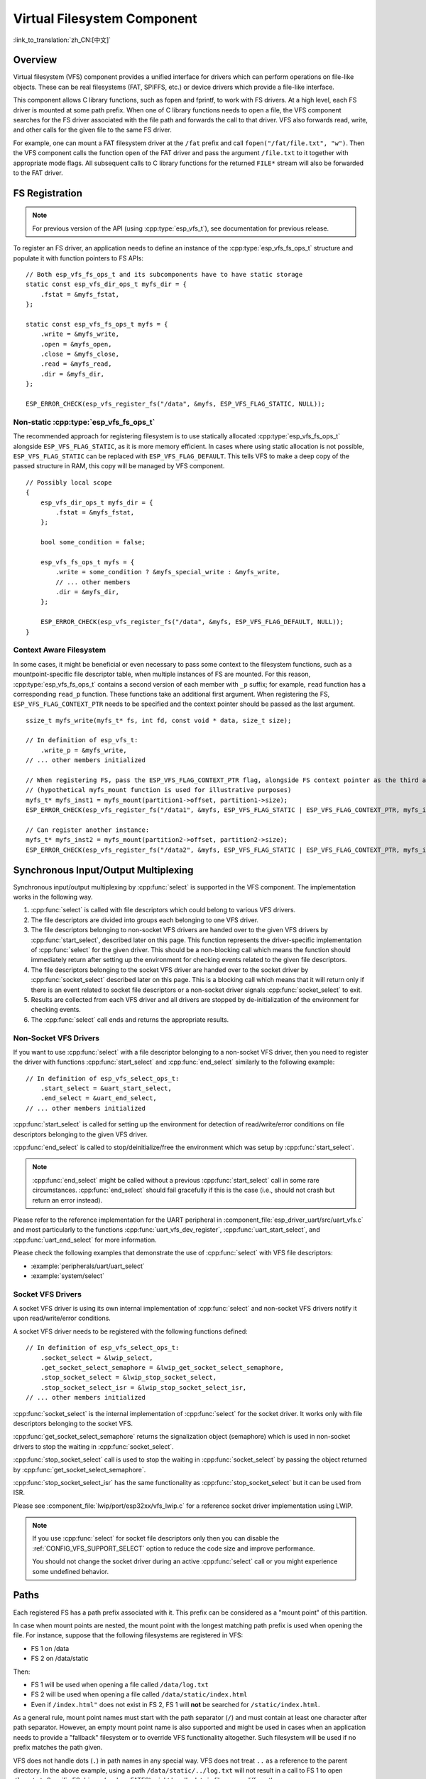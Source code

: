Virtual Filesystem Component
============================

:link_to_translation:`zh_CN:[中文]`


Overview
--------

Virtual filesystem (VFS) component provides a unified interface for drivers which can perform operations on file-like objects. These can be real filesystems (FAT, SPIFFS, etc.) or device drivers which provide a file-like interface.

This component allows C library functions, such as fopen and fprintf, to work with FS drivers. At a high level, each FS driver is mounted at some path prefix. When one of C library functions needs to open a file, the VFS component searches for the FS driver associated with the file path and forwards the call to that driver. VFS also forwards read, write, and other calls for the given file to the same FS driver.

For example, one can mount a FAT filesystem driver at the ``/fat`` prefix and call ``fopen("/fat/file.txt", "w")``. Then the VFS component calls the function ``open`` of the FAT driver and pass the argument ``/file.txt`` to it together with appropriate mode flags. All subsequent calls to C library functions for the returned ``FILE*`` stream will also be forwarded to the FAT driver.


FS Registration
---------------

.. note::

    For previous version of the API (using :cpp:type:`esp_vfs_t`), see documentation for previous release.

To register an FS driver, an application needs to define an instance of the :cpp:type:`esp_vfs_fs_ops_t` structure and populate it with function pointers to FS APIs:

.. highlight:: c

::

    // Both esp_vfs_fs_ops_t and its subcomponents have to have static storage
    static const esp_vfs_dir_ops_t myfs_dir = {
        .fstat = &myfs_fstat,
    };

    static const esp_vfs_fs_ops_t myfs = {
        .write = &myfs_write,
        .open = &myfs_open,
        .close = &myfs_close,
        .read = &myfs_read,
        .dir = &myfs_dir,
    };

    ESP_ERROR_CHECK(esp_vfs_register_fs("/data", &myfs, ESP_VFS_FLAG_STATIC, NULL));


Non-static :cpp:type:`esp_vfs_fs_ops_t`
^^^^^^^^^^^^^^^^^^^^^^^^^^^^^^^^^^^^^^^

The recommended approach for registering filesystem is to use statically allocated :cpp:type:`esp_vfs_fs_ops_t` alongside ``ESP_VFS_FLAG_STATIC``, as it is more memory efficient. In cases where using static allocation is not possible, ``ESP_VFS_FLAG_STATIC`` can be replaced with ``ESP_VFS_FLAG_DEFAULT``. This tells VFS to make a deep copy of the passed structure in RAM, this copy will be managed by VFS component.

.. highlight:: c

::

    // Possibly local scope
    {
        esp_vfs_dir_ops_t myfs_dir = {
            .fstat = &myfs_fstat,
        };

        bool some_condition = false;

        esp_vfs_fs_ops_t myfs = {
            .write = some_condition ? &myfs_special_write : &myfs_write,
            // ... other members
            .dir = &myfs_dir,
        };

        ESP_ERROR_CHECK(esp_vfs_register_fs("/data", &myfs, ESP_VFS_FLAG_DEFAULT, NULL));
    }


Context Aware Filesystem
^^^^^^^^^^^^^^^^^^^^^^^^

In some cases, it might be beneficial or even necessary to pass some context to the filesystem functions, such as a mountpoint-specific file descriptor table, when multiple instances of FS are mounted. For this reason, :cpp:type:`esp_vfs_fs_ops_t` contains a second version of each member with ``_p`` suffix; for example, ``read`` function has a corresponding ``read_p`` function. These functions take an additional first argument. When registering the FS, ``ESP_VFS_FLAG_CONTEXT_PTR`` needs to be specified and the context pointer should be passed as the last argument.

::

    ssize_t myfs_write(myfs_t* fs, int fd, const void * data, size_t size);

    // In definition of esp_vfs_t:
        .write_p = &myfs_write,
    // ... other members initialized

    // When registering FS, pass the ESP_VFS_FLAG_CONTEXT_PTR flag, alongside FS context pointer as the third and fourth arguments, respectively
    // (hypothetical myfs_mount function is used for illustrative purposes)
    myfs_t* myfs_inst1 = myfs_mount(partition1->offset, partition1->size);
    ESP_ERROR_CHECK(esp_vfs_register_fs("/data1", &myfs, ESP_VFS_FLAG_STATIC | ESP_VFS_FLAG_CONTEXT_PTR, myfs_inst1));

    // Can register another instance:
    myfs_t* myfs_inst2 = myfs_mount(partition2->offset, partition2->size);
    ESP_ERROR_CHECK(esp_vfs_register_fs("/data2", &myfs, ESP_VFS_FLAG_STATIC | ESP_VFS_FLAG_CONTEXT_PTR, myfs_inst2));


Synchronous Input/Output Multiplexing
-------------------------------------

Synchronous input/output multiplexing by :cpp:func:`select` is supported in the VFS component. The implementation works in the following way.

1. :cpp:func:`select` is called with file descriptors which could belong to various VFS drivers.

2. The file descriptors are divided into groups each belonging to one VFS driver.

3. The file descriptors belonging to non-socket VFS drivers are handed over to the given VFS drivers by :cpp:func:`start_select`, described later on this page. This function represents the driver-specific implementation of :cpp:func:`select` for the given driver. This should be a non-blocking call which means the function should immediately return after setting up the environment for checking events related to the given file descriptors.

4. The file descriptors belonging to the socket VFS driver are handed over to the socket driver by :cpp:func:`socket_select` described later on this page. This is a blocking call which means that it will return only if there is an event related to socket file descriptors or a non-socket driver signals :cpp:func:`socket_select` to exit.

5. Results are collected from each VFS driver and all drivers are stopped by de-initialization of the environment for checking events.

6. The :cpp:func:`select` call ends and returns the appropriate results.


Non-Socket VFS Drivers
^^^^^^^^^^^^^^^^^^^^^^

If you want to use :cpp:func:`select` with a file descriptor belonging to a non-socket VFS driver, then you need to register the driver with functions :cpp:func:`start_select` and :cpp:func:`end_select` similarly to the following example:

.. highlight:: c

::

    // In definition of esp_vfs_select_ops_t:
        .start_select = &uart_start_select,
        .end_select = &uart_end_select,
    // ... other members initialized

:cpp:func:`start_select` is called for setting up the environment for detection of read/write/error conditions on file descriptors belonging to the given VFS driver.

:cpp:func:`end_select` is called to stop/deinitialize/free the environment which was setup by :cpp:func:`start_select`.

.. note::

    :cpp:func:`end_select` might be called without a previous :cpp:func:`start_select` call in some rare circumstances. :cpp:func:`end_select` should fail gracefully if this is the case (i.e., should not crash but return an error instead).

Please refer to the reference implementation for the UART peripheral in :component_file:`esp_driver_uart/src/uart_vfs.c` and most particularly to the functions :cpp:func:`uart_vfs_dev_register`, :cpp:func:`uart_start_select`, and :cpp:func:`uart_end_select` for more information.

Please check the following examples that demonstrate the use of :cpp:func:`select` with VFS file descriptors:

- :example:`peripherals/uart/uart_select`
- :example:`system/select`


Socket VFS Drivers
^^^^^^^^^^^^^^^^^^

A socket VFS driver is using its own internal implementation of :cpp:func:`select` and non-socket VFS drivers notify it upon read/write/error conditions.

A socket VFS driver needs to be registered with the following functions defined:

.. highlight:: c

::

    // In definition of esp_vfs_select_ops_t:
        .socket_select = &lwip_select,
        .get_socket_select_semaphore = &lwip_get_socket_select_semaphore,
        .stop_socket_select = &lwip_stop_socket_select,
        .stop_socket_select_isr = &lwip_stop_socket_select_isr,
    // ... other members initialized

:cpp:func:`socket_select` is the internal implementation of :cpp:func:`select` for the socket driver. It works only with file descriptors belonging to the socket VFS.

:cpp:func:`get_socket_select_semaphore` returns the signalization object (semaphore) which is used in non-socket drivers to stop the waiting in :cpp:func:`socket_select`.

:cpp:func:`stop_socket_select` call is used to stop the waiting in :cpp:func:`socket_select` by passing the object returned by :cpp:func:`get_socket_select_semaphore`.

:cpp:func:`stop_socket_select_isr` has the same functionality as :cpp:func:`stop_socket_select` but it can be used from ISR.

Please see :component_file:`lwip/port/esp32xx/vfs_lwip.c` for a reference socket driver implementation using LWIP.

.. note::

    If you use :cpp:func:`select` for socket file descriptors only then you can disable the :ref:`CONFIG_VFS_SUPPORT_SELECT` option to reduce the code size and improve performance.

    You should not change the socket driver during an active :cpp:func:`select` call or you might experience some undefined behavior.


Paths
-----

Each registered FS has a path prefix associated with it. This prefix can be considered as a "mount point" of this partition.

In case when mount points are nested, the mount point with the longest matching path prefix is used when opening the file. For instance, suppose that the following filesystems are registered in VFS:

- FS 1 on /data
- FS 2 on /data/static

Then:

- FS 1 will be used when opening a file called ``/data/log.txt``
- FS 2 will be used when opening a file called ``/data/static/index.html``
- Even if ``/index.html"`` does not exist in FS 2, FS 1 will **not** be searched for ``/static/index.html``.

As a general rule, mount point names must start with the path separator (``/``) and must contain at least one character after path separator. However, an empty mount point name is also supported and might be used in cases when an application needs to provide a "fallback" filesystem or to override VFS functionality altogether. Such filesystem will be used if no prefix matches the path given.

VFS does not handle dots (``.``) in path names in any special way. VFS does not treat ``..`` as a reference to the parent directory. In the above example, using a path ``/data/static/../log.txt`` will not result in a call to FS 1 to open ``/log.txt``. Specific FS drivers (such as FATFS) might handle dots in file names differently.

When opening files, the FS driver receives only relative paths to files. For example:

1. The ``myfs`` driver is registered with ``/data`` as a path prefix.
2. The application calls ``fopen("/data/config.json", ...)``.
3. The VFS component calls ``myfs_open("/config.json", ...)``.
4. The ``myfs`` driver opens the ``/config.json`` file.

VFS does not impose any limit on total file path length, but it does limit the FS path prefix to ``ESP_VFS_PATH_MAX`` characters. Individual FS drivers may have their own filename length limitations.


File Descriptors
----------------

File descriptors are small positive integers from ``0`` to ``FD_SETSIZE - 1``, where ``FD_SETSIZE`` is defined in ``sys/select.h``. The largest file descriptors (configured by ``CONFIG_LWIP_MAX_SOCKETS``) are reserved for sockets. The VFS component contains a lookup-table called ``s_fd_table`` for mapping global file descriptors to VFS driver indexes registered in the ``s_vfs`` array.

Standard I/O streams (``stdin``, ``stdout``, ``stderr``) are mapped to file descriptors ``0``, ``1``, and ``2`` respectively. For more information on standard I/O, see :doc:`../../api-guides/stdio`.

``eventfd()``
-------------

``eventfd()`` call is a powerful tool to notify a ``select()`` based loop of custom events. The ``eventfd()`` implementation in ESP-IDF is generally the same as described in `man(2) eventfd <https://man7.org/linux/man-pages/man2/eventfd.2.html>`_ except for:

- ``esp_vfs_eventfd_register()`` has to be called before calling ``eventfd()``
- Options ``EFD_CLOEXEC``, ``EFD_NONBLOCK`` and ``EFD_SEMAPHORE`` are not supported in flags.
- Option ``EFD_SUPPORT_ISR`` has been added in flags. This flag is required to read and write the eventfd in an interrupt handler.

Note that creating an eventfd with ``EFD_SUPPORT_ISR`` will cause interrupts to be temporarily disabled when reading, writing the file and during the beginning and the ending of the ``select()`` when this file is set.


Well Known VFS Devices
----------------------

IDF defines several VFS devices that can be used by applications. These devices are, among others:

* ``/dev/uart/<UART NUMBER>`` - file mapping to an UART opened with the VFS driver. The UART number is the number of the UART peripheral.
* ``/dev/null`` - file that discards all data written to it and returns EOF when read. It is automatically created if :ref:`CONFIG_VFS_INITIALIZE_DEV_NULL` is enabled.
* ``/dev/console`` - file that is connected to the primary and secondary outputs specified in the menuconfig by :ref:`CONFIG_ESP_CONSOLE_UART` and :ref:`CONFIG_ESP_CONSOLE_SECONDARY` respectively. More information can be found here :doc:`../../api-guides/stdio`.


Application Examples
--------------------

- :example:`system/eventfd` demonstrates how to use ``eventfd()`` to collect events from tasks and ISRs in a ``select()`` based main loop, using two tasks and a timer ISR (interrupt service routine) callback.

- :example:`system/select` demonstrates how to use synchronous I/O multiplexing with the ``select()`` function, using UART and socket file descriptors, and configuring both to act as loopbacks to receive messages sent from other tasks.

- :example:`storage/semihost_vfs` demonstrates how to use the semihosting VFS driver, including registering a host directory, redirecting stdout from UART to a file on the host, and reading and printing the content of a text file.


API Reference
-------------

.. include-build-file:: inc/esp_vfs.inc

.. include-build-file:: inc/esp_vfs_ops.inc

.. include-build-file:: inc/esp_vfs_dev.inc

.. include-build-file:: inc/uart_vfs.inc

.. include-build-file:: inc/esp_vfs_eventfd.inc

.. include-build-file:: inc/esp_vfs_null.inc
